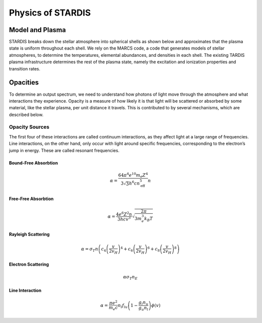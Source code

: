 ******************
Physics of STARDIS
******************

================
Model and Plasma
================

STARDIS breaks down the stellar atmosphere into spherical shells as shown below and approximates that the plasma state is uniform throughout each shell. We rely on the MARCS code, a code that generates models of stellar atmospheres, to determine the temperatures, elemental abundances, and densities in each shell. The existing TARDIS plasma infrastructure determines the rest of the plasma state, namely the excitation and ionization properties and transition rates.

.. image:: media/model_and_plasma-1.png
   :width: 100 %
   :alt: Diagram showing inner and outer boundaries of the stellar atmosphere

=========
Opacities
=========

To determine an output spectrum, we need to understand how photons of light move through the atmosphere and what interactions they experience. Opacity is a measure of how likely it is that light will be scattered or absorbed by some material, like the stellar plasma, per unit distance it travels. This is contributed to by several mechanisms, which are described below.

---------------
Opacity Sources
---------------

The first four of these interactions are called continuum interactions, as they affect light at a large range of frequencies. Line interactions, on the other hand, only occur with light around specific frequencies, corresponding to the electron’s jump in energy. These are called resonant frequencies.

^^^^^^^^^^^^^^^^^^^^^
Bound-Free Absorbtion
^^^^^^^^^^^^^^^^^^^^^

.. math::
   \alpha = \frac{64 \pi^4 e^{10} m_e Z^4}{3 \sqrt 3 h^6 c n_{\text{eff}}^5} n

^^^^^^^^^^^^^^^^^^^^
Free-Free Absorbtion
^^^^^^^^^^^^^^^^^^^^

.. math::
   \alpha = \frac{4 e^6 Z^2 n}{3 h c v^3} \sqrt{\frac{2 \pi}{3 m_e^3 k_B T}}
   
^^^^^^^^^^^^^^^^^^^
Rayleigh Scattering
^^^^^^^^^^^^^^^^^^^

.. math::
   \alpha = \sigma_T n \left ( c_4 \left ( \frac{v}{2 v_H} \right )^4 + c_6 \left ( \frac{v}{2 v_H} \right )^6 + c_8 \left ( \frac{v}{2 v_H} \right )^8 \right )


^^^^^^^^^^^^^^^^^^^
Electron Scattering
^^^^^^^^^^^^^^^^^^^

.. math::
   \alpha \sigma_T n_E
   

^^^^^^^^^^^^^^^^
Line Interaction
^^^^^^^^^^^^^^^^

.. math::
   \alpha = \frac{\pi e^2}{m_e c} n_l f_{lu} \left (1 - \frac{g_l n_u}{g_u n_l} \right ) \phi(v)

   
